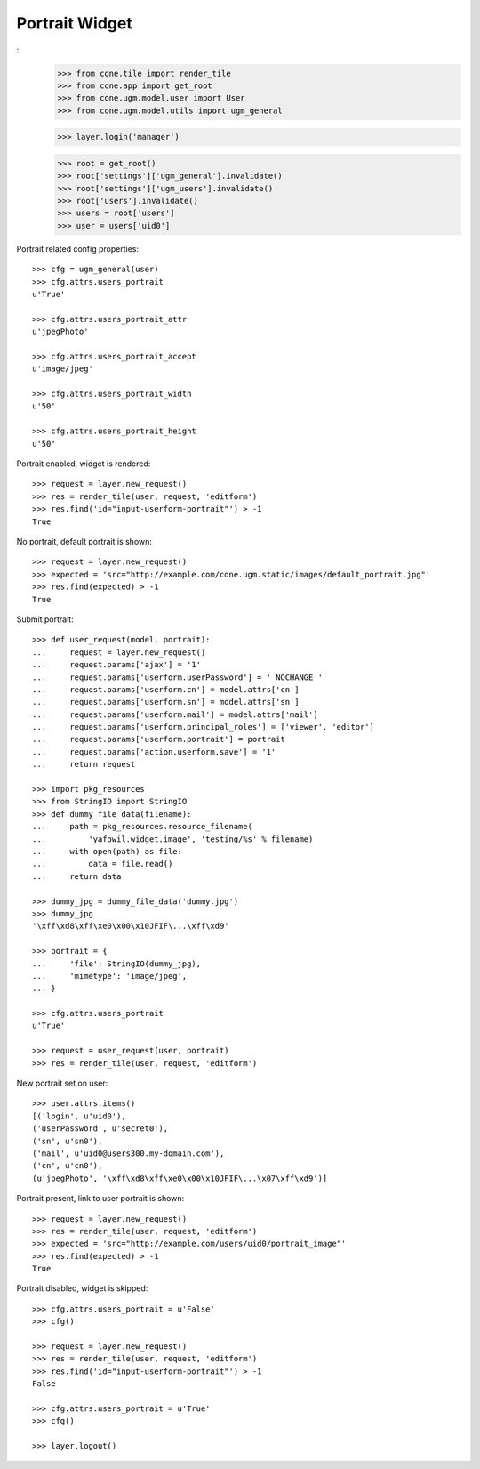 Portrait Widget
---------------

::
    >>> from cone.tile import render_tile
    >>> from cone.app import get_root
    >>> from cone.ugm.model.user import User
    >>> from cone.ugm.model.utils import ugm_general
    
    >>> layer.login('manager')
    
    >>> root = get_root()
    >>> root['settings']['ugm_general'].invalidate()
    >>> root['settings']['ugm_users'].invalidate()
    >>> root['users'].invalidate()
    >>> users = root['users']
    >>> user = users['uid0']

Portrait related config properties::

    >>> cfg = ugm_general(user)
    >>> cfg.attrs.users_portrait
    u'True'
    
    >>> cfg.attrs.users_portrait_attr
    u'jpegPhoto'
    
    >>> cfg.attrs.users_portrait_accept
    u'image/jpeg'
    
    >>> cfg.attrs.users_portrait_width
    u'50'
    
    >>> cfg.attrs.users_portrait_height
    u'50'

Portrait enabled, widget is rendered::

    >>> request = layer.new_request()
    >>> res = render_tile(user, request, 'editform')
    >>> res.find('id="input-userform-portrait"') > -1
    True

No portrait, default portrait is shown::

    >>> request = layer.new_request()
    >>> expected = 'src="http://example.com/cone.ugm.static/images/default_portrait.jpg"'
    >>> res.find(expected) > -1
    True

Submit portrait::
    
    >>> def user_request(model, portrait):
    ...     request = layer.new_request()
    ...     request.params['ajax'] = '1'
    ...     request.params['userform.userPassword'] = '_NOCHANGE_'
    ...     request.params['userform.cn'] = model.attrs['cn']
    ...     request.params['userform.sn'] = model.attrs['sn']
    ...     request.params['userform.mail'] = model.attrs['mail']
    ...     request.params['userform.principal_roles'] = ['viewer', 'editor']
    ...     request.params['userform.portrait'] = portrait
    ...     request.params['action.userform.save'] = '1'
    ...     return request
    
    >>> import pkg_resources
    >>> from StringIO import StringIO
    >>> def dummy_file_data(filename):
    ...     path = pkg_resources.resource_filename(
    ...         'yafowil.widget.image', 'testing/%s' % filename)
    ...     with open(path) as file:
    ...         data = file.read()
    ...     return data
    
    >>> dummy_jpg = dummy_file_data('dummy.jpg')
    >>> dummy_jpg
    '\xff\xd8\xff\xe0\x00\x10JFIF\...\xff\xd9'

    >>> portrait = {
    ...     'file': StringIO(dummy_jpg),
    ...     'mimetype': 'image/jpeg',
    ... }
    
    >>> cfg.attrs.users_portrait
    u'True'
    
    >>> request = user_request(user, portrait)
    >>> res = render_tile(user, request, 'editform')

New portrait set on user::

    >>> user.attrs.items()
    [('login', u'uid0'), 
    ('userPassword', u'secret0'), 
    ('sn', u'sn0'), 
    ('mail', u'uid0@users300.my-domain.com'), 
    ('cn', u'cn0'), 
    (u'jpegPhoto', '\xff\xd8\xff\xe0\x00\x10JFIF\...\x07\xff\xd9')]

Portrait present, link to user portrait is shown::

    >>> request = layer.new_request()
    >>> res = render_tile(user, request, 'editform')
    >>> expected = 'src="http://example.com/users/uid0/portrait_image"'
    >>> res.find(expected) > -1
    True

Portrait disabled, widget is skipped::

    >>> cfg.attrs.users_portrait = u'False'
    >>> cfg()
    
    >>> request = layer.new_request()
    >>> res = render_tile(user, request, 'editform')
    >>> res.find('id="input-userform-portrait"') > -1
    False
    
    >>> cfg.attrs.users_portrait = u'True'
    >>> cfg()

    >>> layer.logout()
